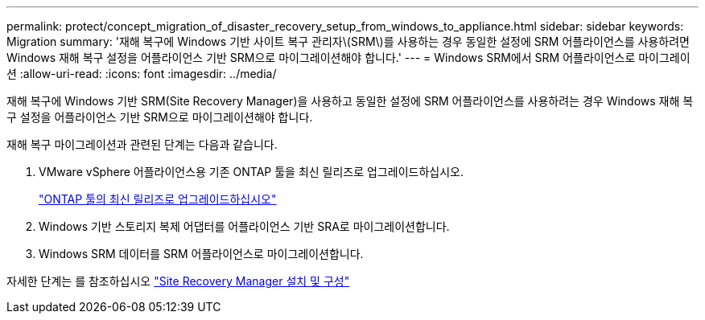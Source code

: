 ---
permalink: protect/concept_migration_of_disaster_recovery_setup_from_windows_to_appliance.html 
sidebar: sidebar 
keywords: Migration 
summary: '재해 복구에 Windows 기반 사이트 복구 관리자\(SRM\)를 사용하는 경우 동일한 설정에 SRM 어플라이언스를 사용하려면 Windows 재해 복구 설정을 어플라이언스 기반 SRM으로 마이그레이션해야 합니다.' 
---
= Windows SRM에서 SRM 어플라이언스로 마이그레이션
:allow-uri-read: 
:icons: font
:imagesdir: ../media/


[role="lead"]
재해 복구에 Windows 기반 SRM(Site Recovery Manager)을 사용하고 동일한 설정에 SRM 어플라이언스를 사용하려는 경우 Windows 재해 복구 설정을 어플라이언스 기반 SRM으로 마이그레이션해야 합니다.

재해 복구 마이그레이션과 관련된 단계는 다음과 같습니다.

. VMware vSphere 어플라이언스용 기존 ONTAP 툴을 최신 릴리즈로 업그레이드하십시오.
+
link:../deploy/task_upgrade_to_the_9_8_ontap_tools_for_vmware_vsphere.html["ONTAP 툴의 최신 릴리즈로 업그레이드하십시오"]

. Windows 기반 스토리지 복제 어댑터를 어플라이언스 기반 SRA로 마이그레이션합니다.
. Windows SRM 데이터를 SRM 어플라이언스로 마이그레이션합니다.


자세한 단계는 를 참조하십시오 https://techdocs.broadcom.com/us/en/vmware-cis/live-recovery/site-recovery-manager/8-8/site-recovery-manager-installation-and-configuration-8-8.html["Site Recovery Manager 설치 및 구성"]
